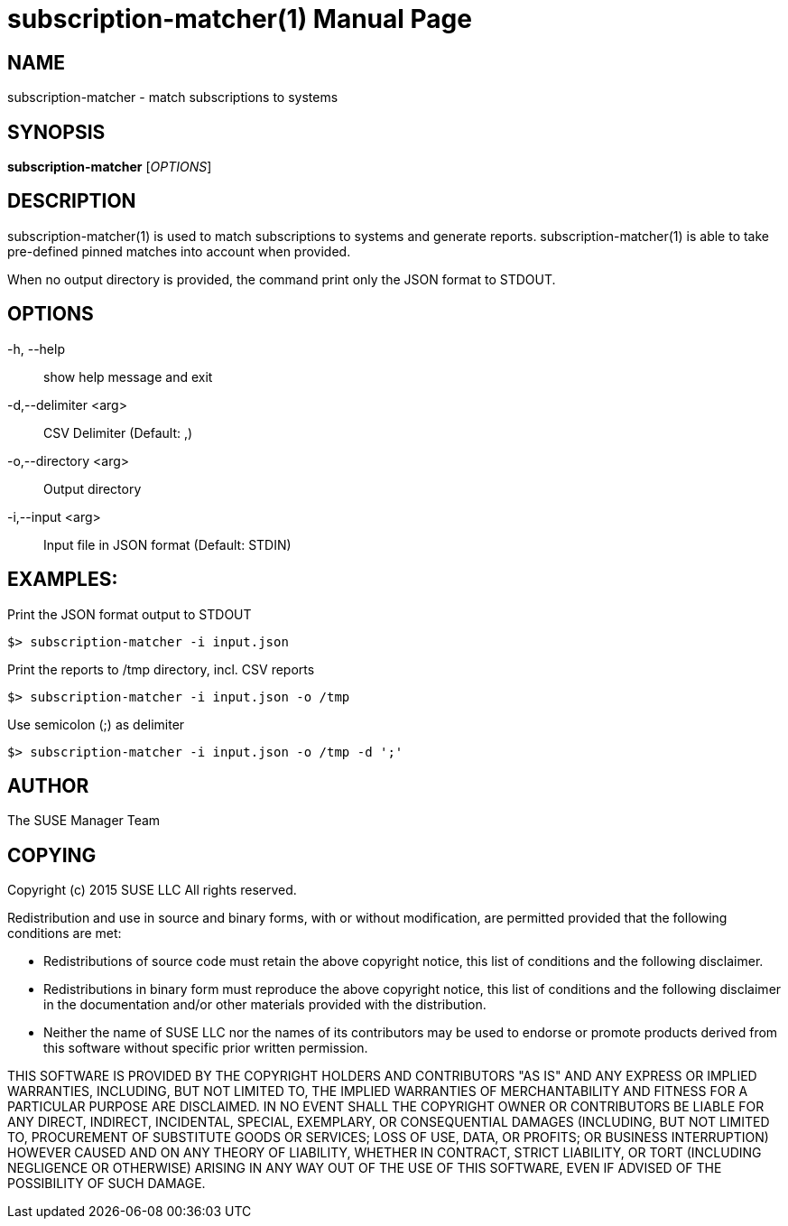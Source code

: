 subscription-matcher(1)
=======================
:doctype: manpage

NAME
----
subscription-matcher - match subscriptions to systems

SYNOPSIS
--------
*subscription-matcher* ['OPTIONS']

DESCRIPTION
-----------
subscription-matcher(1) is used to match subscriptions to systems
and generate reports. subscription-matcher(1) is able to take pre-defined
pinned matches into account when provided.

When no output directory is provided, the command print only the
JSON format to STDOUT.

OPTIONS
-------

-h, --help::
show help message and exit

-d,--delimiter <arg>::
CSV Delimiter (Default: ,)

-o,--directory <arg>::
Output directory

-i,--input <arg>::
Input file in JSON format (Default: STDIN)

EXAMPLES:
---------

Print the JSON format output to STDOUT

  $> subscription-matcher -i input.json

Print the reports to /tmp directory, incl. CSV reports

  $> subscription-matcher -i input.json -o /tmp

Use semicolon (;) as delimiter

  $> subscription-matcher -i input.json -o /tmp -d ';'

AUTHOR
------
The SUSE Manager Team

COPYING
-------
Copyright (c) 2015 SUSE LLC
All rights reserved.

Redistribution and use in source and binary forms, with or without
modification, are permitted provided that the following conditions are
met:

   * Redistributions of source code must retain the above copyright
notice, this list of conditions and the following disclaimer.
   * Redistributions in binary form must reproduce the above
copyright notice, this list of conditions and the following disclaimer
in the documentation and/or other materials provided with the
distribution.
   * Neither the name of SUSE LLC nor the names of its
contributors may be used to endorse or promote products derived from
this software without specific prior written permission.

THIS SOFTWARE IS PROVIDED BY THE COPYRIGHT HOLDERS AND CONTRIBUTORS
"AS IS" AND ANY EXPRESS OR IMPLIED WARRANTIES, INCLUDING, BUT NOT
LIMITED TO, THE IMPLIED WARRANTIES OF MERCHANTABILITY AND FITNESS FOR
A PARTICULAR PURPOSE ARE DISCLAIMED. IN NO EVENT SHALL THE COPYRIGHT
OWNER OR CONTRIBUTORS BE LIABLE FOR ANY DIRECT, INDIRECT, INCIDENTAL,
SPECIAL, EXEMPLARY, OR CONSEQUENTIAL DAMAGES (INCLUDING, BUT NOT
LIMITED TO, PROCUREMENT OF SUBSTITUTE GOODS OR SERVICES; LOSS OF USE,
DATA, OR PROFITS; OR BUSINESS INTERRUPTION) HOWEVER CAUSED AND ON ANY
THEORY OF LIABILITY, WHETHER IN CONTRACT, STRICT LIABILITY, OR TORT
(INCLUDING NEGLIGENCE OR OTHERWISE) ARISING IN ANY WAY OUT OF THE USE
OF THIS SOFTWARE, EVEN IF ADVISED OF THE POSSIBILITY OF SUCH DAMAGE.

